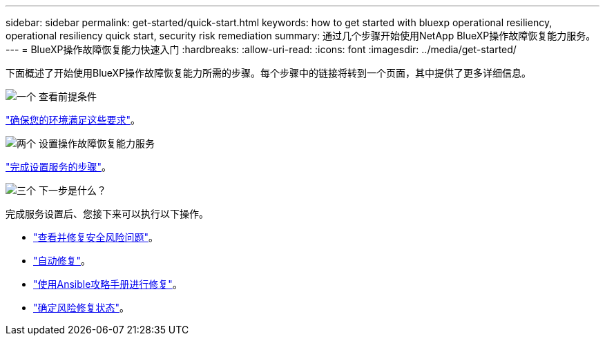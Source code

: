 ---
sidebar: sidebar 
permalink: get-started/quick-start.html 
keywords: how to get started with bluexp operational resiliency, operational resiliency quick start, security risk remediation 
summary: 通过几个步骤开始使用NetApp BlueXP操作故障恢复能力服务。 
---
= BlueXP操作故障恢复能力快速入门
:hardbreaks:
:allow-uri-read: 
:icons: font
:imagesdir: ../media/get-started/


[role="lead"]
下面概述了开始使用BlueXP操作故障恢复能力所需的步骤。每个步骤中的链接将转到一个页面，其中提供了更多详细信息。

.image:https://raw.githubusercontent.com/NetAppDocs/common/main/media/number-1.png["一个"] 查看前提条件
[role="quick-margin-para"]
link:../get-started/prerequisites.html["确保您的环境满足这些要求"]。

.image:https://raw.githubusercontent.com/NetAppDocs/common/main/media/number-2.png["两个"] 设置操作故障恢复能力服务
[role="quick-margin-para"]
link:../get-started/setup.html["完成设置服务的步骤"]。

.image:https://raw.githubusercontent.com/NetAppDocs/common/main/media/number-3.png["三个"] 下一步是什么？
[role="quick-margin-para"]
完成服务设置后、您接下来可以执行以下操作。

[role="quick-margin-list"]
* link:../use/remediate-overview.html["查看并修复安全风险问题"]。
* link:../use/remediate-auto.html["自动修复"]。
* link:../use/remediate-ansible.html["使用Ansible攻略手册进行修复"]。
* link:../use/remediate-status.html["确定风险修复状态"]。

